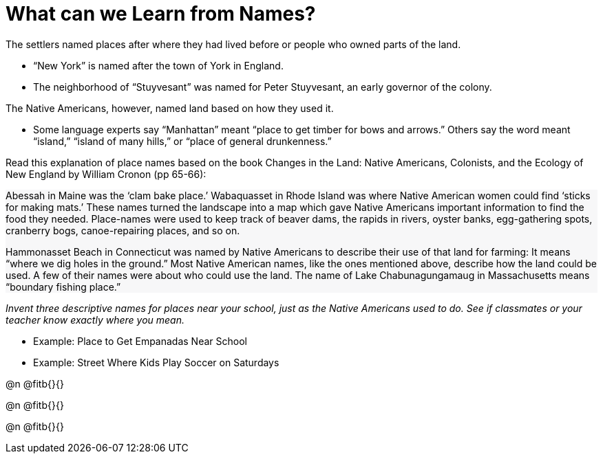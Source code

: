= What can we Learn from Names?

++++
<style>
#content .forceShading { background-color: #f7f7f8; }
</style>
++++

The settlers named places after where they had lived before or people who owned parts of the land.

- “New York” is named after the town of York in England. 
- The neighborhood of “Stuyvesant” was named for Peter Stuyvesant, an early governor of the colony.  

The Native Americans, however, named land based on how they used it. 

- Some language experts say “Manhattan” meant “place to get timber for bows and arrows.” Others say the word meant “island,” “island of many hills,” or “place of general drunkenness.” 

Read this explanation of place names based on the book Changes in the Land: Native Americans, Colonists, and the Ecology of New England by William Cronon (pp 65-66): 

[.forceShading]
--
Abessah in Maine was the ‘clam bake place.’ Wabaquasset in Rhode Island was where Native American women could find ‘sticks for making mats.’ These names turned the landscape into a map which gave Native Americans important information to find the food they needed. Place-names were used to keep track of beaver dams, the rapids in rivers, oyster banks, egg-gathering spots, cranberry bogs, canoe-repairing places, and so on. 

Hammonasset Beach in Connecticut was named by Native Americans to describe their use of that land for farming: It means “where we dig holes in the ground.” Most Native American names, like the ones mentioned above, describe how the land could be used. A few of their names were about who could use the land. The name of Lake Chabunagungamaug in Massachusetts means “boundary fishing place.”
--


_Invent three descriptive names for places near your school, just as the Native Americans used to do. See if classmates or your teacher know exactly where you mean._ 

- Example: Place to Get Empanadas Near School
- Example: Street Where Kids Play Soccer on Saturdays

@n @fitb{}{}

@n @fitb{}{}

@n @fitb{}{}

